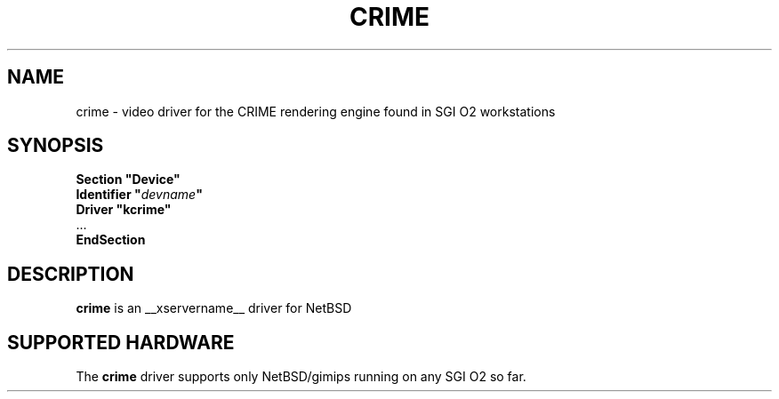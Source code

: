 .\" $NetBSD: crime.man,v 1.1 2008/11/06 22:06:47 macallan Exp $
.\"
.\" Copyright (c) 2008 Michael Lorenz
.\" All rights reserved.
.\"
.\" Redistribution and use in source and binary forms, with or without
.\" modification, are permitted provided that the following conditions
.\" are met:
.\"
.\"    - Redistributions of source code must retain the above copyright
.\"      notice, this list of conditions and the following disclaimer.
.\"    - Redistributions in binary form must reproduce the above
.\"      copyright notice, this list of conditions and the following
.\"      disclaimer in the documentation and/or other materials provided
.\"      with the distribution.
.\"
.\" THIS SOFTWARE IS PROVIDED BY THE COPYRIGHT HOLDERS AND CONTRIBUTORS
.\" "AS IS" AND ANY EXPRESS OR IMPLIED WARRANTIES, INCLUDING, BUT NOT
.\" LIMITED TO, THE IMPLIED WARRANTIES OF MERCHANTABILITY AND FITNESS
.\" FOR A PARTICULAR PURPOSE ARE DISCLAIMED. IN NO EVENT SHALL THE
.\" COPYRIGHT HOLDERS OR CONTRIBUTORS BE LIABLE FOR ANY DIRECT, INDIRECT,
.\" INCIDENTAL, SPECIAL, EXEMPLARY, OR CONSEQUENTIAL DAMAGES (INCLUDING,
.\" BUT NOT LIMITED TO, PROCUREMENT OF SUBSTITUTE GOODS OR SERVICES;
.\" LOSS OF USE, DATA, OR PROFITS; OR BUSINESS INTERRUPTION) HOWEVER
.\" CAUSED AND ON ANY THEORY OF LIABILITY, WHETHER IN CONTRACT, STRICT
.\" LIABILITY, OR TORT (INCLUDING NEGLIGENCE OR OTHERWISE) ARISING IN
.\" ANY WAY OUT OF THE USE OF THIS SOFTWARE, EVEN IF ADVISED OF THE
.\" POSSIBILITY OF SUCH DAMAGE.
.\"
.\" shorthand for double quote that works everywhere.
.ds q \N'34'
.TH CRIME __drivermansuffix__ __vendorversion__
.SH NAME
crime \- video driver for the CRIME rendering engine found in SGI O2 workstations
.SH SYNOPSIS
.nf
.B "Section \*qDevice\*q"
.BI "  Identifier \*q"  devname \*q
.B  "  Driver \*qkcrime\*q"
\ \ ...
.B EndSection
.fi
.SH DESCRIPTION
.B crime
is an __xservername__ driver for NetBSD

.SH SUPPORTED HARDWARE
The
.B crime
driver supports only NetBSD/gimips running on any SGI O2 so far.
